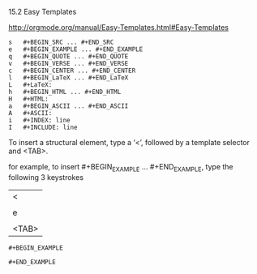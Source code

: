 15.2 Easy Templates

[[http://orgmode.org/manual/Easy-Templates.html#Easy-Templates]]

#+BEGIN_EXAMPLE
s 	#+BEGIN_SRC ... #+END_SRC
e 	#+BEGIN_EXAMPLE ... #+END_EXAMPLE
q 	#+BEGIN_QUOTE ... #+END_QUOTE
v 	#+BEGIN_VERSE ... #+END_VERSE
c 	#+BEGIN_CENTER ... #+END_CENTER
l 	#+BEGIN_LaTeX ... #+END_LaTeX
L 	#+LaTeX:
h 	#+BEGIN_HTML ... #+END_HTML
H 	#+HTML:
a 	#+BEGIN_ASCII ... #+END_ASCII
A 	#+ASCII:
i 	#+INDEX: line
I 	#+INCLUDE: line 
#+END_EXAMPLE

To insert a structural element, type a ‘<’, followed by a template selector and <TAB>.

for example, to insert #+BEGIN_EXAMPLE ... #+END_EXAMPLE, type the following 3 keystrokes

| <     |
|       |
| e     |
|       |
| <TAB> |

: #+BEGIN_EXAMPLE
: 
: #+END_EXAMPLE
